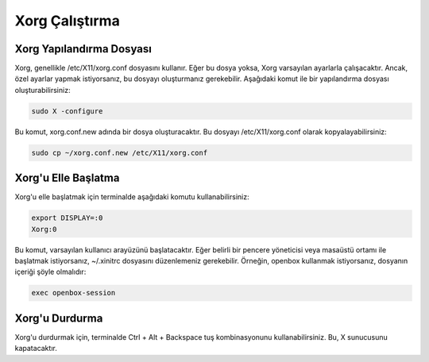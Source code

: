 **Xorg Çalıştırma**
++++++++++++++++++++

Xorg Yapılandırma Dosyası
-------------------------

Xorg, genellikle /etc/X11/xorg.conf dosyasını kullanır. Eğer bu dosya yoksa, Xorg varsayılan ayarlarla çalışacaktır. Ancak, özel ayarlar yapmak istiyorsanız, bu dosyayı oluşturmanız gerekebilir. Aşağıdaki komut ile bir yapılandırma dosyası oluşturabilirsiniz:

.. code-block:: shell
	
	sudo X -configure

Bu komut, xorg.conf.new adında bir dosya oluşturacaktır. Bu dosyayı /etc/X11/xorg.conf olarak kopyalayabilirsiniz:

.. code-block:: shell
	
	sudo cp ~/xorg.conf.new /etc/X11/xorg.conf

Xorg'u Elle Başlatma
--------------------

Xorg'u elle başlatmak için terminalde aşağıdaki komutu kullanabilirsiniz:

.. code-block:: shell
	
	export DISPLAY=:0
	Xorg:0

Bu komut, varsayılan kullanıcı arayüzünü başlatacaktır. Eğer belirli bir pencere yöneticisi veya masaüstü ortamı ile başlatmak istiyorsanız, ~/.xinitrc dosyasını düzenlemeniz gerekebilir. Örneğin, openbox kullanmak istiyorsanız, dosyanın içeriği şöyle olmalıdır:

.. code-block:: shell

	exec openbox-session

Xorg'u Durdurma
---------------

Xorg'u durdurmak için, terminalde Ctrl + Alt + Backspace tuş kombinasyonunu kullanabilirsiniz. Bu, X sunucusunu kapatacaktır.

.. raw:: pdf

   PageBreak

